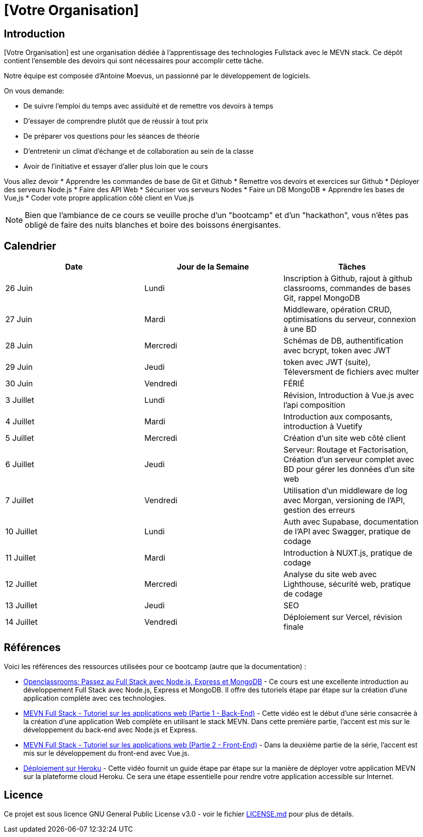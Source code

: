= [Votre Organisation]

== Introduction

[Votre Organisation] est une organisation dédiée à l'apprentissage des technologies Fullstack avec le MEVN stack.
Ce dépôt contient l'ensemble des devoirs qui sont nécessaires pour accomplir cette tâche.

Notre équipe est composée d'Antoine Moevus, un passionné par le développement de logiciels.

On vous demande: 

* De suivre l'emploi du temps avec assiduité et de remettre vos devoirs à temps
* D'essayer de comprendre plutôt que de réussir à tout prix
* De préparer vos questions pour les séances de théorie
* D'entretenir un climat d'échange et de collaboration au sein de la classe
* Avoir de l'initiative et essayer d'aller plus loin que le cours

Vous allez devoir
* Apprendre les commandes de base de Git et Github
* Remettre vos devoirs et exercices sur Github
* Déployer des serveurs Node.js
* Faire des API Web
* Sécuriser vos serveurs Nodes
* Faire un DB MongoDB
* Apprendre les bases de Vue,js
* Coder vote propre application côté client en Vue.js

NOTE: Bien que l'ambiance de ce cours se veuille proche d'un "bootcamp" et d'un "hackathon", vous n'êtes pas obligé de faire des nuits blanches et boire des boissons énergisantes.

== Calendrier

|===
| Date | Jour de la Semaine | Tâches

| 26 Juin | Lundi | Inscription à Github, rajout à github classrooms, commandes de bases Git, rappel MongoDB 
| 27 Juin | Mardi | Middleware, opération CRUD, optimisations du serveur, connexion à une BD
| 28 Juin | Mercredi | Schémas de DB, authentification avec bcrypt, token avec JWT 
| 29 Juin | Jeudi | token avec JWT (suite), Téleversment de fichiers avec multer 
| 30 Juin | Vendredi | FÉRIÉ 
| 3 Juillet | Lundi | Révision, Introduction à Vue.js avec l'api composition 
| 4 Juillet | Mardi | Introduction aux composants, introduction à Vuetify 
| 5 Juillet | Mercredi | Création d'un site web côté client 
| 6 Juillet | Jeudi | Serveur: Routage et Factorisation, Création d'un serveur complet avec BD pour gérer les données d'un site web 
| 7 Juillet | Vendredi | Utilisation d'un middleware de log avec Morgan, versioning de l'API, gestion des erreurs 
| 10 Juillet | Lundi | Auth avec Supabase, documentation de l'API avec Swagger, pratique de codage 
| 11 Juillet | Mardi | Introduction à NUXT.js, pratique de codage 
| 12 Juillet | Mercredi | Analyse du site web avec Lighthouse, sécurité web, pratique de codage 
| 13 Juillet | Jeudi | SEO 
| 14 Juillet | Vendredi | Déploiement sur Vercel, révision finale
|===

== Références

Voici les références des ressources utilisées pour ce bootcamp (autre que la documentation) :

* link:https://openclassrooms.com/fr/courses/6390246-passez-au-full-stack-avec-node-js-express-et-mongodb[Openclassrooms: Passez au Full Stack avec Node.js, Express et MongoDB] - Ce cours est une excellente introduction au développement Full Stack avec Node.js, Express et MongoDB. Il offre des tutoriels étape par étape sur la création d'une application complète avec ces technologies.
* link:https://www.youtube.com/watch?v=hBjhaveTm1s[MEVN Full Stack - Tutoriel sur les applications web (Partie 1 - Back-End)] - Cette vidéo est le début d'une série consacrée à la création d'une application Web complète en utilisant le stack MEVN. Dans cette première partie, l'accent est mis sur le développement du back-end avec Node.js et Express.
* link:https://www.youtube.com/watch?v=-qdG_P85fFQ[MEVN Full Stack - Tutoriel sur les applications web (Partie 2 - Front-End)] - Dans la deuxième partie de la série, l'accent est mis sur le développement du front-end avec Vue.js.
* link:https://youtu.be/3MZ-ewrNfLY[Déploiement sur Heroku] - Cette vidéo fournit un guide étape par étape sur la manière de déployer votre application MEVN sur la plateforme cloud Heroku. Ce sera une étape essentielle pour rendre votre application accessible sur Internet.

== Licence

Ce projet est sous licence GNU General Public License v3.0 - voir le fichier link:LICENSE.md[LICENSE.md] pour plus de détails.
